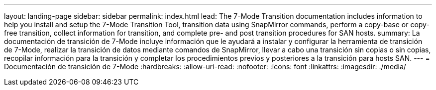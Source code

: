---
layout: landing-page 
sidebar: sidebar 
permalink: index.html 
lead: The 7-Mode Transition documentation includes information to help you install and setup the 7-Mode Transition Tool, transition data using SnapMirror commands, perform a copy-base or copy-free transition, collect information for transition, and complete pre- and post transition procedures for SAN hosts. 
summary: La documentación de transición de 7-Mode incluye información que le ayudará a instalar y configurar la herramienta de transición de 7-Mode, realizar la transición de datos mediante comandos de SnapMirror, llevar a cabo una transición sin copias o sin copias, recopilar información para la transición y completar los procedimientos previos y posteriores a la transición para hosts SAN. 
---
= Documentación de transición de 7-Mode
:hardbreaks:
:allow-uri-read: 
:nofooter: 
:icons: font
:linkattrs: 
:imagesdir: ./media/


